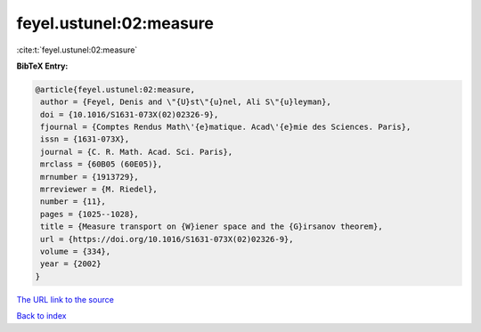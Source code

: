feyel.ustunel:02:measure
========================

:cite:t:`feyel.ustunel:02:measure`

**BibTeX Entry:**

.. code-block:: bibtex

   @article{feyel.ustunel:02:measure,
    author = {Feyel, Denis and \"{U}st\"{u}nel, Ali S\"{u}leyman},
    doi = {10.1016/S1631-073X(02)02326-9},
    fjournal = {Comptes Rendus Math\'{e}matique. Acad\'{e}mie des Sciences. Paris},
    issn = {1631-073X},
    journal = {C. R. Math. Acad. Sci. Paris},
    mrclass = {60B05 (60E05)},
    mrnumber = {1913729},
    mrreviewer = {M. Riedel},
    number = {11},
    pages = {1025--1028},
    title = {Measure transport on {W}iener space and the {G}irsanov theorem},
    url = {https://doi.org/10.1016/S1631-073X(02)02326-9},
    volume = {334},
    year = {2002}
   }
`The URL link to the source <ttps://doi.org/10.1016/S1631-073X(02)02326-9}>`_


`Back to index <../By-Cite-Keys.html>`_
